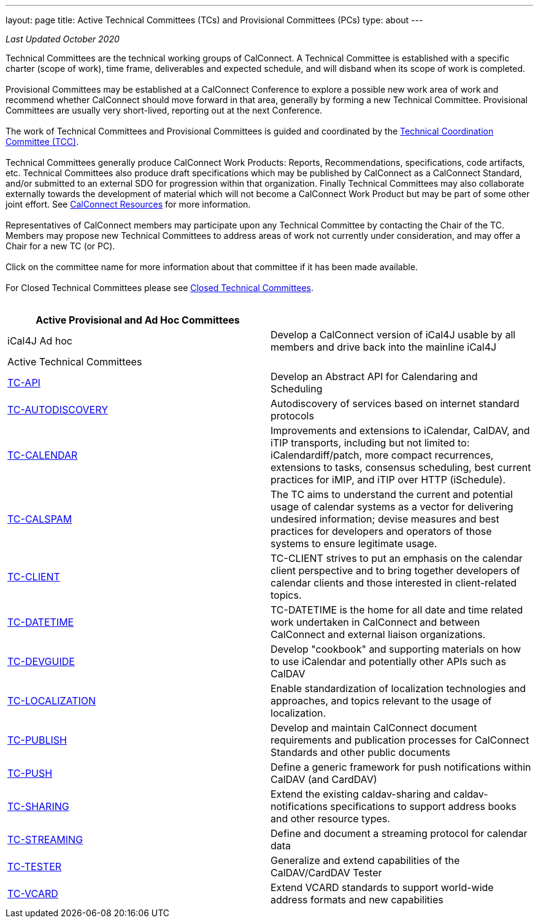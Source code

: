 ---
layout: page
title: Active Technical Committees (TCs) and Provisional Committees (PCs)
type: about
---

_Last Updated October 2020_

Technical Committees are the technical working groups of CalConnect. A
Technical Committee is established with a specific charter (scope of
work), time frame, deliverables and expected schedule, and will disband
when its scope of work is completed. +
 +
Provisional Committees may be established at a CalConnect Conference to
explore a possible new work area of work and recommend whether
CalConnect should move forward in that area, generally by forming a new
Technical Committee. Provisional Committees are usually very
short-lived, reporting out at the next Conference. +
 +
The work of Technical Committees and Provisional Committees is guided
and coordinated by the
https://public.calconnect.org/charter/charter-TCC/[Technical
Coordination Committee (TCC)]. +
 +
Technical Committees generally produce CalConnect Work Products:
Reports, Recommendations, specifications, code artifacts, etc. Technical
Committees also produce draft specifications which may be published by
CalConnect as a CalConnect Standard, and/or submitted to an external SDO
for progression within that organization. Finally Technical Committees
may also collaborate externally towards the development of material
which will not become a CalConnect Work Product but may be part of some
other joint effort. See link:../resources[CalConnect Resources] for more
information. +
 +
Representatives of CalConnect members may participate upon any Technical
Committee by contacting the Chair of the TC. Members may propose new
Technical Committees to address areas of work not currently under
consideration, and may offer a Chair for a new TC (or PC). +
 +
Click on the committee name for more information about that committee if
it has been made available. +
 +
For Closed Technical Committees please see
link:/about/technical-committees/closed-tcs[Closed Technical
Committees]. +
 +
 

[cols=",",]
|===
|Active Provisional and Ad Hoc Committees |

|iCal4J Ad hoc |Develop a CalConnect version of iCal4J usable by all
members and drive back into the mainline iCal4J

|Active Technical Committees |

|https://public.calconnect.org/charter/charter-TC-API/[TC-API] |Develop
an Abstract API for Calendaring and Scheduling

|https://public.calconnect.org/charter/charter-TC-AUTODISCOVERY/[TC-AUTODISCOVERY]
|Autodiscovery of services based on internet standard protocols

|https://public.calconnect.org/charter/charter-TC-CALENDAR/[TC-CALENDAR]
|Improvements and extensions to iCalendar, CalDAV, and iTIP transports,
including but not limited to: iCalendardiff/patch, more compact
recurrences, extensions to tasks, consensus scheduling, best current
practices for iMIP, and iTIP over HTTP (iSchedule).

|https://public.calconnect.org/charter/charter-TC-CALSPAM/[TC-CALSPAM]
|The TC aims to understand the current and potential usage of calendar
systems as a vector for delivering undesired information; devise
measures and best practices for developers and operators of those
systems to ensure legitimate usage.

|https://public.calconnect.org/charter/charter-TC-CLIENT/[TC-CLIENT]
|TC-CLIENT strives to put an emphasis on the calendar client perspective
and to bring together developers of calendar clients and those
interested in client-related topics.

|https://public.calconnect.org/charter/charter-TC-DATETIME/[TC-DATETIME]
|TC-DATETIME is the home for all date and time related work undertaken
in CalConnect and between CalConnect and external liaison organizations.

|https://public.calconnect.org/charter/charter-TC-DEVGUIDE/[TC-DEVGUIDE]
|Develop "cookbook" and supporting materials on how to use iCalendar and
potentially other APIs such as CalDAV

|https://public.calconnect.org/charter/charter-TC-LOCALIZATION/[TC-LOCALIZATION]
|Enable standardization of localization technologies and approaches, and
topics relevant to the usage of localization.

|https://public.calconnect.org/charter/charter-TC-PUBLISH/[TC-PUBLISH]
|Develop and maintain CalConnect document requirements and publication
processes for CalConnect Standards and other public documents

|https://public.calconnect.org/charter/charter-TC-PUSH/[TC-PUSH] |Define
a generic framework for push notifications within CalDAV (and CardDAV)

|https://public.calconnect.org/charter/charter-TC-SHARING/[TC-SHARING]
|Extend the existing caldav-sharing and caldav-notifications
specifications to support address books and other resource types.

|https://public.calconnect.org/charter/charter-TC-STREAMING/[TC-STREAMING]
|Define and document a streaming protocol for calendar data

|https://public.calconnect.org/charter/charter-TC-TESTER/[TC-TESTER]
|Generalize and extend capabilities of the CalDAV/CardDAV Tester

|https://public.calconnect.org/charter/charter-TC-VCARD/[TC-VCARD]
|Extend VCARD standards to support world-wide address formats and new
capabilities
|===